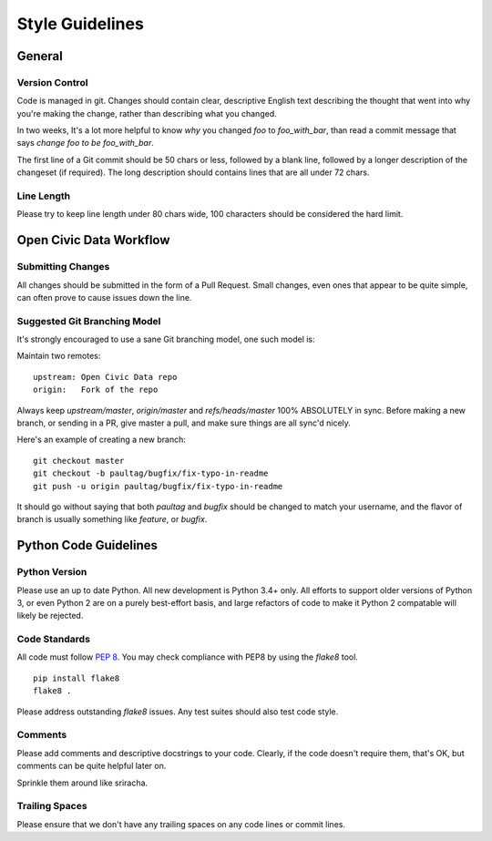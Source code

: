 ================
Style Guidelines
================

General
=======

Version Control
---------------

Code is managed in git. Changes should contain clear, descriptive
English text describing the thought that went into why you're making the
change, rather than describing what you changed.

In two weeks, It's a lot more helpful to know *why* you changed `foo` to
`foo_with_bar`, than read a commit message that says
`change foo to be foo_with_bar`.

The first line of a Git commit should be 50 chars or less, followed by a
blank line, followed by a longer description of the changeset (if required).
The long description should contains lines that are all under 72 chars.


Line Length
-----------

Please try to keep line length under 80 chars wide, 100 characters should be
considered the hard limit.


Open Civic Data Workflow
========================


Submitting Changes
------------------

All changes should be submitted in the form of a Pull Request. Small changes,
even ones that appear to be quite simple, can often prove to cause issues down
the line.


Suggested Git Branching Model
-----------------------------

It's strongly encouraged to use a sane Git branching model, one such model is:

Maintain two remotes::

    upstream: Open Civic Data repo
    origin:   Fork of the repo

Always keep `upstream/master`, `origin/master` and `refs/heads/master` 100%
ABSOLUTELY in sync. Before making a new branch, or sending in a PR, give master
a pull, and make sure things are all sync'd nicely.


Here's an example of creating a new branch::

    git checkout master
    git checkout -b paultag/bugfix/fix-typo-in-readme
    git push -u origin paultag/bugfix/fix-typo-in-readme

It should go without saying that both `paultag` and `bugfix` should be changed
to match your username, and the flavor of branch is usually something like
`feature`, or `bugfix`.


Python Code Guidelines
======================

Python Version
--------------

Please use an up to date Python. All new development is Python 3.4+ only. All
efforts to support older versions of Python 3, or even Python 2 are on a purely
best-effort basis, and large refactors of code to make it Python 2 compatable
will likely be rejected.


Code Standards
--------------

All code must follow `PEP 8 <https://www.python.org/dev/peps/pep-0008/>`_.
You may check compliance with PEP8 by using the `flake8` tool.

::

    pip install flake8
    flake8 .


Please address outstanding `flake8` issues. Any test suites should also test
code style.


Comments
--------

Please add comments and descriptive docstrings to your code. Clearly, if the
code doesn't require them, that's OK, but comments can be quite helpful later on.

Sprinkle them around like sriracha.


Trailing Spaces
---------------

Please ensure that we don't have any trailing spaces on any code lines or
commit lines.

